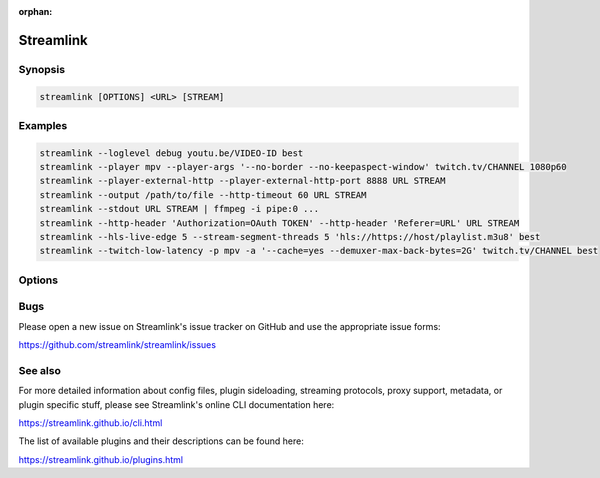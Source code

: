 :orphan:


Streamlink
==========

Synopsis
--------

.. code-block:: console

   streamlink [OPTIONS] <URL> [STREAM]


Examples
--------

.. code-block:: console

   streamlink --loglevel debug youtu.be/VIDEO-ID best
   streamlink --player mpv --player-args '--no-border --no-keepaspect-window' twitch.tv/CHANNEL 1080p60
   streamlink --player-external-http --player-external-http-port 8888 URL STREAM
   streamlink --output /path/to/file --http-timeout 60 URL STREAM
   streamlink --stdout URL STREAM | ffmpeg -i pipe:0 ...
   streamlink --http-header 'Authorization=OAuth TOKEN' --http-header 'Referer=URL' URL STREAM
   streamlink --hls-live-edge 5 --stream-segment-threads 5 'hls://https://host/playlist.m3u8' best
   streamlink --twitch-low-latency -p mpv -a '--cache=yes --demuxer-max-back-bytes=2G' twitch.tv/CHANNEL best


Options
-------

.. argparse::
    :module: streamlink_cli.main
    :attr: parser_helper


Bugs
----

Please open a new issue on Streamlink's issue tracker on GitHub and use the appropriate issue forms:

https://github.com/streamlink/streamlink/issues


See also
--------

For more detailed information about config files, plugin sideloading, streaming protocols, proxy support, metadata,
or plugin specific stuff, please see Streamlink's online CLI documentation here:

https://streamlink.github.io/cli.html

The list of available plugins and their descriptions can be found here:

https://streamlink.github.io/plugins.html
